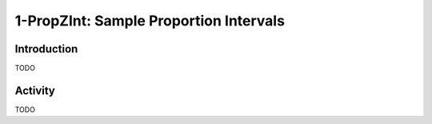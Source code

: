 .. _ti_1prop_zint_problems:

=======================================
1-PropZInt: Sample Proportion Intervals
=======================================

Introduction
============

TODO

Activity
========

TODO
